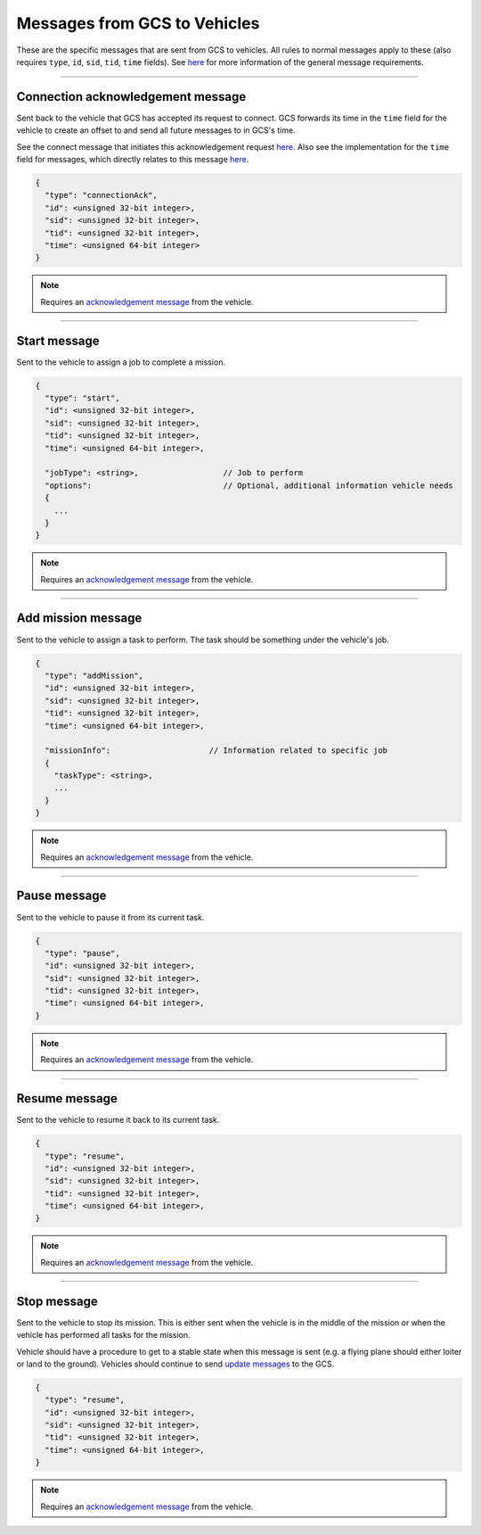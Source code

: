 =============================
Messages from GCS to Vehicles
=============================

These are the specific messages that are sent from GCS to vehicles. All rules to normal messages apply to these (also requires ``type``, ``id``, ``sid``, ``tid``, ``time`` fields). See `here <introduction.html#requirements>`_ for more information of the general message requirements.

----------------------------------

Connection acknowledgement message
==================================

Sent back to the vehicle that GCS has accepted its request to connect. GCS forwards its time in the ``time`` field for the vehicle to create an offset to and send all future messages to in GCS's time.

See the connect message that initiates this acknowledgement request `here <messages/vehicles-gcs-messages.html#connect-message>`_. Also see the implementation for the ``time`` field for messages, which directly relates to this message `here <implementation.html#setting-time>`_.

.. code-block:: js

  {
    "type": "connectionAck",
    "id": <unsigned 32-bit integer>,
    "sid": <unsigned 32-bit integer>,
    "tid": <unsigned 32-bit integer>,
    "time": <unsigned 64-bit integer>
  }

.. note::
  Requires an `acknowledgement message`_ from the vehicle.

-------------

Start message
=============

Sent to the vehicle to assign a job to complete a mission.

.. code-block:: js

  {
    "type": "start",
    "id": <unsigned 32-bit integer>,
    "sid": <unsigned 32-bit integer>,
    "tid": <unsigned 32-bit integer>,
    "time": <unsigned 64-bit integer>,

    "jobType": <string>,                  // Job to perform
    "options":                            // Optional, additional information vehicle needs
    {
      ...
    }
  }

.. note::
  Requires an `acknowledgement message`_ from the vehicle.

.. confval:: jobType

  :type: string

  The job being assigned to the vehicle to in order to complete the vehicle. This vehicle is capable of doing the job.

.. confval:: options : Optional

  :type: object

  Object of key/value pairs that the vehicle's job needs. Currently none of our platforms need this.

-------------------

Add mission message
===================

Sent to the vehicle to assign a task to perform. The task should be something under the vehicle's job.

.. code-block:: js

  {
    "type": "addMission",
    "id": <unsigned 32-bit integer>,
    "sid": <unsigned 32-bit integer>,
    "tid": <unsigned 32-bit integer>,
    "time": <unsigned 64-bit integer>,

    "missionInfo":                     // Information related to specific job
    {
      "taskType": <string>,
      ...
    }
  }

.. note::
  Requires an `acknowledgement message`_ from the vehicle.

.. confval:: missionInfo

  :type: object

  The task being assigned to the vehicle. This includes the task type as well as information related to that task. See the `list of jobs and tasks <jobs.html>`_ to see the list of valid tasks and their provided information.

-------------

Pause message
=============

Sent to the vehicle to pause it from its current task.

.. code-block:: js

  {
    "type": "pause",
    "id": <unsigned 32-bit integer>,
    "sid": <unsigned 32-bit integer>,
    "tid": <unsigned 32-bit integer>,
    "time": <unsigned 64-bit integer>,
  }

.. note::
  Requires an `acknowledgement message`_ from the vehicle.

--------------

Resume message
==============

Sent to the vehicle to resume it back to its current task.

.. code-block:: js

  {
    "type": "resume",
    "id": <unsigned 32-bit integer>,
    "sid": <unsigned 32-bit integer>,
    "tid": <unsigned 32-bit integer>,
    "time": <unsigned 64-bit integer>,
  }

.. note::
  Requires an `acknowledgement message`_ from the vehicle.

------------

Stop message
============

Sent to the vehicle to stop its mission. This is either sent when the vehicle is in the middle of the mission or when the vehicle has performed all tasks for the mission.

Vehicle should have a procedure to get to a stable state when this message is sent (e.g. a flying plane should either loiter or land to the ground). Vehicles should continue to send `update messages <messages/vehicles-gcs-messages.html#update-message>`_ to the GCS.

.. code-block:: js

  {
    "type": "resume",
    "id": <unsigned 32-bit integer>,
    "sid": <unsigned 32-bit integer>,
    "tid": <unsigned 32-bit integer>,
    "time": <unsigned 64-bit integer>,
  }

.. note::
  Requires an `acknowledgement message`_ from the vehicle.

.. _acknowledgement message: messages/other-messages.html#acknowledgement-message

